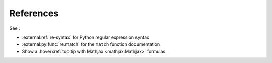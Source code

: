 ==========
References
==========

See :

- :external:ref:`re-syntax` for Python regular expression syntax
- :external:py:func:`re.match` for the ``match`` function documentation
- Show a :hoverxref:`tooltip with Mathjax <mathjax:Mathjax>` formulas.


